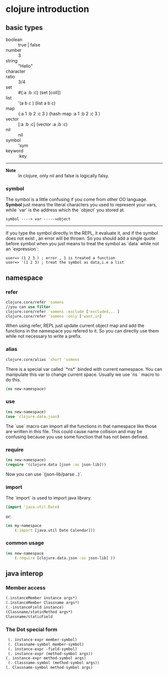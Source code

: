 * clojure introduction
** basic types

 - boolean   ::   true | false
 - number    ::   3
 - string    ::   "Hello"
 - character ::    \a
 - ratio     ::  3/4
 - set       ::    #{:a :b :c}    (set [coll])
 - list      ::  '(a b c )   (list a b c)
 - map       ::  {:a 1 :b 2 :c 3 }  (hash-map :a 1 :b 2 :c 3 )
 - vector    ::   [:a :b :c]   (vector :a :b :c)
 - nil       ::  nil
 - symbol    ::  'sym
 - keyword   ::    :key

-----
- *Note* :: In clojure, only  nil  and  false  is logically falsy.

*** symbol
The symbol is a little confusing if you come from other OO language.
*Symbol* just means the literal characters you used to represent your vars, while `var` is the address which the `object` you stored at.

#+BEGIN_EXAMPLE
    symbol ----> var ----->object
#+END_EXAMPLE
-----
If you type the symbol directly in the REPL, it evaluate it, and if the symbol does not exist , an error will be thrown.
So you should add a single quote before symbol when you just means to treat the symbol as `data` while not an `expression`:

#+BEGIN_EXAMPLE
    user=> (1 2 3 ) ; error , 1 is treated a function
    user=> '(1 2 3) ; treat the symbol as data,i.e a list
#+END_EXAMPLE

** namespace
*** refer
#+BEGIN_SRC clojure
  clojure.core/refer 'somens
  //you can use filter
  clojure.core/refer 'somens :exclude ['excluded,.. ]
  clojure.core/refer 'somens :only ['want,in]
#+END_SRC

When using refer, REPL just update current object map and add the functions in the namespace you refered to it. So you can directly use them while not necessary to write a prefix.

*** alias
#+BEGIN_SRC clojure
    clojure.core/alias 'short 'somens
#+END_SRC

There is a special var called `*ns*` binded with current namespace. You can manipulate this var to change current space. Usually we use `ns  ` macro to do this.
#+BEGIN_SRC clojure
    (ns new-namespace)
#+END_SRC
*** use
#+BEGIN_SRC clojure
  (ns new-namespace)
  (use 'clojure.data.json)
#+END_SRC
The `use` macro can import all the functions in that namespace like those are written in this file. This could cause name collision and may be confusing because you use some function that has not been defined.

*** require
#+BEGIN_SRC clojure
  (ns new-namespace)
  (require '(clojure.data [json :as json-lib]))
#+END_SRC
Now you can use `(json-lib/parse ..)`.

*** import

The `import` is used to import java library.
#+BEGIN_SRC clojure
  (import 'java.util.Date)
#+END_SRC
or:
#+BEGIN_SRC clojure
  (ns my-namespace
      (:import [java.util Date Calendar]))
#+END_SRC

*** common usage
#+BEGIN_SRC clojure
  (ns new-namespace
      (:require [clojure.data.json :as json-lib] ))
#+END_SRC

** java interop
*** Member access
#+BEGIN_SRC clojure
  (.instanceMember instance args*)
  (.instanceMember Classname args*)
  (.-instanceField instance)
  (Classname/staticMethod args*)
  Classname/staticField
#+END_SRC

*** The Dot special form

#+BEGIN_SRC clojure
  (. instance-expr member-symbol)
  (. Classname-symbol member-symbol)
  (. instance-expr -field-symbol)
  (. instance-expr (method-symbol args))
 (. instance-expr method-symbol args)
  (. Classname-symbol (method-symbol args))
 (. Classname-symbol method-symbol args)
#+END_SRC
